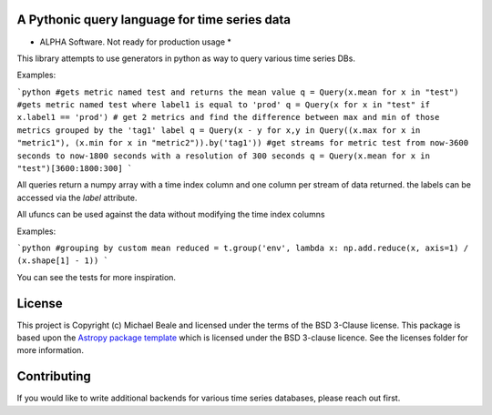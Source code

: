 A Pythonic query language for time series data
----------------------------------------------

* ALPHA Software.  Not ready for production usage *

This library attempts to use generators in python as way to query various time series DBs. 

Examples:

```python
#gets metric named test and returns the mean value
q = Query(x.mean for x in "test")
#gets metric named test where label1 is equal to 'prod'
q = Query(x for x in "test" if x.label1 == 'prod') 
# get 2 metrics and find the difference between max and min of those metrics grouped by the 'tag1' label
q = Query(x - y for x,y in Query((x.max for x in "metric1"), (x.min for x in "metric2")).by('tag1'))
#get streams for metric test from now-3600 seconds to now-1800 seconds with a resolution of 300 seconds
q = Query(x.mean for x in "test")[3600:1800:300]
```

All queries return a numpy array with a time index column and one column per stream of data returned.  the
labels can be accessed via the `label` attribute.  

All ufuncs can be used against the data without modifying the time index columns

Examples:

```python
#grouping by custom mean
reduced = t.group('env', lambda x: np.add.reduce(x, axis=1) / (x.shape[1] - 1))
```

You can see the tests for more inspiration.

License
-------

This project is Copyright (c) Michael Beale and licensed under
the terms of the BSD 3-Clause license. This package is based upon
the `Astropy package template <https://github.com/astropy/package-template>`_
which is licensed under the BSD 3-clause licence. See the licenses folder for
more information.


Contributing
------------

If you would like to write additional backends for various time series databases, 
please reach out first.